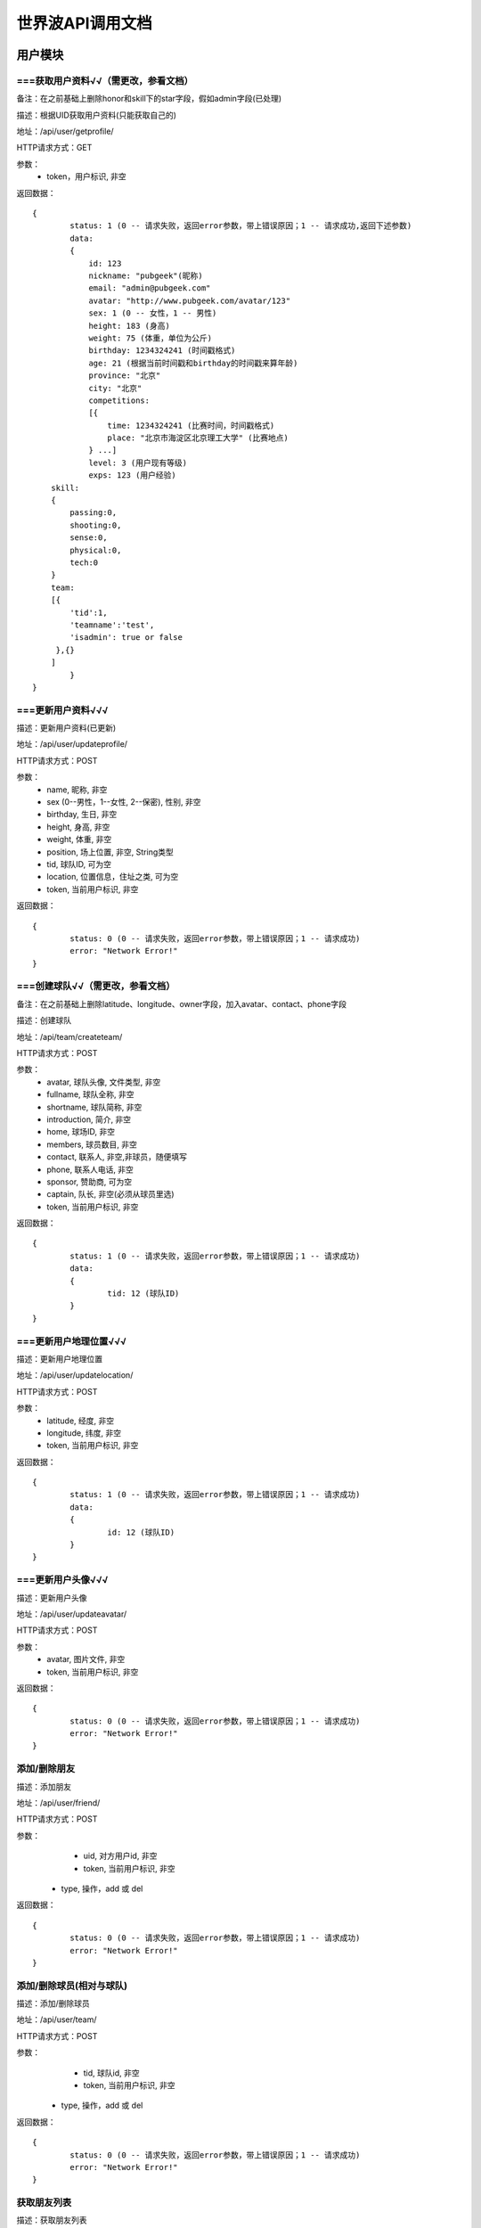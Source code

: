 世界波API调用文档
===============

用户模块
--------

===获取用户资料√√（需更改，参看文档）
~~~~~~~~~~~~~
备注：在之前基础上删除honor和skill下的star字段，假如admin字段(已处理)

描述：根据UID获取用户资料(只能获取自己的) 

地址：/api/user/getprofile/

HTTP请求方式：GET

参数：
	* token，用户标识, 非空

返回数据：
::
	{
		status: 1 (0 -- 请求失败，返回error参数，带上错误原因；1 -- 请求成功,返回下述参数)
		data: 
		{
		    id: 123
		    nickname: "pubgeek"(昵称)
		    email: "admin@pubgeek.com"
		    avatar: "http://www.pubgeek.com/avatar/123"
		    sex: 1 (0 -- 女性，1 -- 男性)
		    height: 183 (身高)
		    weight: 75 (体重，单位为公斤)
		    birthday: 1234324241 (时间戳格式)
		    age: 21 (根据当前时间戳和birthday的时间戳来算年龄)
		    province: "北京"
		    city: "北京"
		    competitions:
		    [{
		    	time: 1234324241 (比赛时间，时间戳格式)
		    	place: "北京市海淀区北京理工大学" (比赛地点)
		    } ...]
		    level: 3 (用户现有等级)
		    exps: 123 (用户经验)
            skill:
            {
                passing:0,
                shooting:0,
                sense:0,
                physical:0,
                tech:0
            }
            team:
            [{
                'tid':1,
                'teamname':'test',
                'isadmin': true or false
             },{}
            ]
		}
	}

===更新用户资料√√√
~~~~~~~~~~~~~
描述：更新用户资料(已更新)

地址：/api/user/updateprofile/

HTTP请求方式：POST

参数：
	* name, 昵称, 非空
	* sex (0--男性，1--女性, 2--保密), 性别, 非空
	* birthday, 生日, 非空
	* height, 身高, 非空
	* weight, 体重, 非空
	* position, 场上位置, 非空, String类型
	* tid, 球队ID, 可为空
	* location, 位置信息，住址之类, 可为空 
	* token, 当前用户标识, 非空 

返回数据：
::
	{
		status: 0 (0 -- 请求失败，返回error参数，带上错误原因；1 -- 请求成功)
		error: "Network Error!"
	}

===创建球队√√（需更改，参看文档）
~~~~~~~~~~~~~
备注：在之前基础上删除latitude、longitude、owner字段，加入avatar、contact、phone字段

描述：创建球队

地址：/api/team/createteam/

HTTP请求方式：POST

参数：
	* avatar, 球队头像, 文件类型, 非空
	* fullname, 球队全称, 非空
	* shortname, 球队简称, 非空
	* introduction, 简介, 非空
	* home, 球场ID, 非空
	* members, 球员数目, 非空
	* contact, 联系人, 非空,非球员，随便填写
	* phone, 联系人电话, 非空
	* sponsor, 赞助商, 可为空
	* captain, 队长, 非空(必须从球员里选)
	* token, 当前用户标识, 非空

返回数据：
::
	{
		status: 1 (0 -- 请求失败，返回error参数，带上错误原因；1 -- 请求成功)
		data: 
		{
			tid: 12 (球队ID)
		}
	}


===更新用户地理位置√√√
~~~~~~~~~~~~~~~~~~~~
描述：更新用户地理位置

地址：/api/user/updatelocation/

HTTP请求方式：POST

参数：
	* latitude, 经度, 非空
	* longitude, 纬度, 非空
	* token, 当前用户标识, 非空 

返回数据：
::
	{
		status: 1 (0 -- 请求失败，返回error参数，带上错误原因；1 -- 请求成功)
		data: 
		{
			id: 12 (球队ID)
		}
	}

===更新用户头像√√√
~~~~~~~~~~~~~~~~~~~~
描述：更新用户头像

地址：/api/user/updateavatar/

HTTP请求方式：POST

参数：
	* avatar, 图片文件, 非空
	* token, 当前用户标识, 非空 
返回数据：
::
	{
		status: 0 (0 -- 请求失败，返回error参数，带上错误原因；1 -- 请求成功)
		error: "Network Error!"
	}


添加/删除朋友
~~~~~~~~~~~~~~~~~~~~
描述：添加朋友

地址：/api/user/friend/

HTTP请求方式：POST

参数：
	* uid, 对方用户id, 非空
	* token, 当前用户标识, 非空 
    * type, 操作，add 或 del
返回数据：
::
	{
		status: 0 (0 -- 请求失败，返回error参数，带上错误原因；1 -- 请求成功)
		error: "Network Error!"
	}


添加/删除球员(相对与球队)
~~~~~~~~~~~~~~~~~~~~
描述：添加/删除球员

地址：/api/user/team/

HTTP请求方式：POST

参数：
	* tid, 球队id, 非空
	* token, 当前用户标识, 非空 
    * type, 操作，add 或 del
返回数据：
::
	{
		status: 0 (0 -- 请求失败，返回error参数，带上错误原因；1 -- 请求成功)
		error: "Network Error!"
	}


获取朋友列表
~~~~~~~~~~~~~~~~~~~~
描述：获取朋友列表

地址：/api/user/getfriends/

HTTP请求方式：POST

参数：
	* token, 当前用户标识, 非空 
返回数据：
::
	{
		status: 1 (0 -- 请求失败，返回error参数，带上错误原因；1 -- 请求成功)
		data: 
		[{
			id: 12 (球员ID)
			name: "世界波"
			avatar: "http://XXX.com/field/12.jpg"  (图片URL)
			height: "183" (身高)
			weight: "65" (体重)
			position: "前锋" (球队角色) 
			latitude: 123.1234 (纬度)
			longitude: 123.1234 (经度)
			distance: 12.3 (单位：km)
		}...]
	}


帐号模块
-------- 
===登录√√√
~~~~~~~~~~~~~
描述：登录

地址：/api/user/login/

HTTP请求方式：POST

参数：
	* username, 用户名/邮箱, 非空
	* password, 密码, 非空 

返回数据：
::
	{
		status: 0 (0 -- 请求失败, 返回error参数, 带上错误原因；1 -- 请求成功, 带上下述参数)
		token: 123fdesa324fea23
	}

===登出√√√
~~~~~~~~~~~~~
描述：登出

地址：/api/user/logout/

HTTP请求方式：POST

参数：
	* token, 当前用户标识, 非空

返回数据：
::
	{
		status: 0 (0 -- 请求失败，返回error参数，带上错误原因；1 -- 请求成功)
		error: "Network Error!"
	}

===修改密码√√√
~~~~~~~~~~~~~
描述：修改密码

地址：/api/user/changepassword/

HTTP请求方式：POST

参数：
	* old_password, 老密码, 非空
	* new_password1, 新密码, 非空
	* new_password2, 新密码确认, 非空
	* token, 当前用户标识, 非空

返回数据：
::
	{
		status: 0 (0 -- 请求失败，返回error参数，带上错误原因；1 -- 请求成功)
		error: "Network Error!"
	}

发送重置密码邮件至指定邮箱
~~~~~~~~~~~~~~~~~~~~~~~~~~~
描述：修改密码

地址：/api/user/sendPWResetMail/

HTTP请求方式：POST

参数：
	* email, 邮箱, 非空

返回数据：
::
	{
		status: 0 (0 -- 请求失败，返回error参数，带上错误原因；1 -- 请求成功)
		error: "Network Error!"
	}

===注册√√√
~~~~~~~~~~~~~
描述：注册

地址：/api/user/register/

HTTP请求方式：POST

参数：
	* username, 用户名, 非空
	* email, 密码, 非空
	* password1, 密码, 非空
	* password2, 密码确认, 非空

返回数据：
::
	{
		status: 0 (0 -- 请求失败, 返回error参数, 带上错误原因；1 -- 请求成功, 带上下述参数)
		token: 123fdesa324fea23
	}


个人主题模块
------------
===球场雷达√√√
~~~~~~~~~~~~~
描述：获取附近球场

地址：/api/court/getnearby/

HTTP请求方式：GET

参数：
	* page, 页码, 非空
	* size, 返回条数, 非空
	* latitude, 纬度, 非空
	* longitude, 经度, 非空

返回数据：
::
	{
		status: 1 (0 -- 请求失败，返回error参数，带上错误原因；1 -- 请求成功)
		data: 
		{
			id: 12 (球场ID)
			name: "北理工球场"
			photo: "http://XXX.com/field/12.jpg"  (图片URL)
			fee: "120 - 150" (费用)
			location: "中关村南大街5号院"
			latitude: 123.1234 (纬度)
			longitude: 123.1234 (经度)
			distance: 12.3 (单位：km)
		}
	}


球队雷达(该接口暂废弃)
~~~~~~~~~~~~~
描述：获取附近球队

地址：/api/team/getnearby/

HTTP请求方式：GET

参数：
	* page, 页码, 非空
	* size, 返回条数, 非空
	* latitude, 纬度, 非空
	* longitude, 经度, 非空 

返回数据：
::
	{
		status: 1 (0 -- 请求失败，返回error参数，带上错误原因；1 -- 请求成功)
		data: 
		{
			id: 12 (球队ID)
			name: "北理工球队"
			photo: "http://XXX.com/team/12.jpg"  (图片URL)
			admin: "PubGeek" (创建人)
			latitude: 123.1234 (纬度)
			longitude: 123.1234 (经度)
			distance: 12.3 (单位：km)
		}
	}

===球员雷达√√√
~~~~~~~~~~~~~
描述：获取附近球员

地址：/api/user/getnearby/

HTTP请求方式：GET

参数：
	* page, 页码, 非空
	* size, 返回条数, 非空
	* latitude, 纬度, 非空
	* longitude, 经度, 非空 

返回数据：
::
	{
		status: 1 (0 -- 请求失败，返回error参数，带上错误原因；1 -- 请求成功)
		data: 
		{
			id: 12 (球员ID)
			name: "世界波"
			avatar: "http://XXX.com/field/12.jpg"  (图片URL)
			height: "183" (身高)
			weight: "65" (体重)
			position: "前锋" (球队角色) 
			latitude: 123.1234 (纬度)
			longitude: 123.1234 (经度)
			distance: 12.3 (单位：km)
		}
	}



===搜索（球场、球队、球员）√√√

描述：搜索球场、球队、球员（返回搜索结果的前20条）**暂未限制数量**

地址：/api/radar/search/

HTTP请求方式：GET

参数：
	* keyword, 关键字, 非空
	* type, 雷达类型（0 -- 球场雷达, 1 -- 球队雷达, 2 -- 球员雷达）, 非空
	* latitude, 纬度, 非空
	* longitude, 经度, 非空

返回数据：
::
	type为0时
	{
		status: 1 (0 -- 请求失败，返回error参数，带上错误原因；1 -- 请求成功)
		data: 
		[{
			id: 12 (球场ID)
			name: "北理工球场"
			photo: "http://XXX.com/field/12.jpg"  (图片URL)
			fee: "120 - 150" (费用)
			location: "中关村南大街5号院"
			latitude: 123.1234 (纬度)
			longitude: 123.1234 (经度)
			distance: 12.3 (单位：km)
		} ...]
	}

	type为1时
	{
		status: 1 (0 -- 请求失败，返回error参数，带上错误原因；1 -- 请求成功)
		data: 
		[{
			id: 12 (球队ID)
			name: "北理工球队"
			photo: "http://XXX.com/team/12.jpg"  (图片URL)
			admin: "PubGeek" (创建人)
			latitude: 123.1234 (纬度)
			longitude: 123.1234 (经度)
			distance: 12.3 (单位：km)
		} ...]
	}
	
	type为2时
	{
		status: 1 (0 -- 请求失败，返回error参数，带上错误原因；1 -- 请求成功)
		data: 
		[{
			id: 12 (球员ID)
			name: "世界波"
			avatar: "http://XXX.com/field/12.jpg"  (图片URL)
			height: "183" (身高)
			weight: "65" (体重)
			position: "前锋" (球队角色) 
			latitude: 123.1234 (纬度)
			longitude: 123.1234 (经度)
			distance: 12.3 (单位：km)
		} ...]
	}


===详情（球场、球队、球员）√√√
~~~~~~~~~~~~~
描述：（球场、球队、球员）详情

地址：/api/radar/detail/

HTTP请求方式：GET

参数：
	* id, （球场、球队、球员）ID, 非空
	* type, 雷达类型（0 -- 球场雷达, 1 -- 球队雷达, 2 -- 球员雷达）, 非空
	* latitude, 纬度, 非空
	* longitude, 经度, 非空

返回数据：
::
	type为0时
	{
		status: 1 (0 -- 请求失败，返回error参数，带上错误原因；1 -- 请求成功)
		data: 
		{
			name: "世界波"
			photo: "http://XXX.com/field/12.jpg"  (图片URL)
			phone: 15212342342
			location: "中关村南大街5号院"
			fee: "120 - 150" (费用)
			eleven: 0
			nine: 1
			seven: 1
			five: 0
			parkingfee: "120 - 150" (停车费用)
			opentime: "9:00 - 16:00"（营业时间）
			latitude: 123.1234 (纬度)
			longitude: 123.1234 (经度)
			distance: 12.3 (单位：km)
		}
	}

	type为1时
	{
		status: 1 (0 -- 请求失败，返回error参数，带上错误原因；1 -- 请求成功)
		data: 
		{
			fullname: "北京理工大学校队"
			shortname: "北理工球队"
			founddate: 12134432432
			introduction: "大运会代表队"
			homeid:
			homename: 
			members:
			owner:
			sponsor:
			admin:
			captainid:
			captainname:
			scores:
			opponents:
			latitude: 123.1234 (纬度)
			longitude: 123.1234 (经度)
			distance: 12.3 (单位：km)
		}
	}
	
	type为2时
	{
		status: 1 (0 -- 请求失败，返回error参数，带上错误原因；1 -- 请求成功)
		data: 
		[{
			name: "世界波"
			avatar: "http://XXX.com/field/12.jpg"  (图片URL)
			birthday: 123213213
			height: "183" (身高)
			weight: "65" (体重)
			position: "前锋" (球队角色) 
			location: 
			scores: 12
			level:
			latitude: 123.1234 (纬度)
			longitude: 123.1234 (经度)
			distance: 12.3 (单位：km)
		} ...]
	}

添加比赛记录
~~~~~~~~~~~~
描述: 添加比赛记录
地址: /api/team/addrecord/
HTTP请求方式: POST
参数:
    * selfteam 添加用户自己所在球队
    * opponent  对方球队
    * nature  比赛性质,可空
    * time 比赛时间 格式: 2002-02-02
    * place 场地 (使用外键或者字符串待定)
    * selfgoals 本队进球数
    * opgoals 对方进球数
    * users  [uid, goals, assist],...
返回数据:
::
	{
		status: 1 (0 -- 请求失败, 返回error参数, 带上错误原因；1 -- 请求成功, 带上下述参数)
	}

添加技能点
~~~~~~~~~~~~~
描述: 添加技能点
地址: /api/user/addskill/
HTTP请求方式: POST
参数:
    * token
    * physical
    * passing
    * sense
    * shooting
    * tech
返回数据:
::
	{
		status: 1 (0 -- 请求失败, 返回error参数, 带上错误原因；1 -- 请求成功, 带上下述参数)
	}

获取球队队员信息
~~~~~~~~~~~~~
描述: 获取球队队员信息
地址: /api/team/members/
HTTP请求方式: GET
参数:
    * tid
返回数据:
::
	{
		status: 1,
            members: [{user1},{user2},{user3}]
        }

删除队员
~~~~~~~~~~~~~
描述: 删除队员
地址: /api/team/removemember/
HTTP请求方式: POST
参数:
    * tid
    * token
    * uid (待删除球员的)
返回数据:
::
	{
        status:1
    }
团队主题模块
------------
获取联赛
~~~~~~~~~~~~~

报名联赛
~~~~~~~~~~~~~

预约场地
~~~~~~~~~~~~~

预约比赛
~~~~~~~~~~~~~



